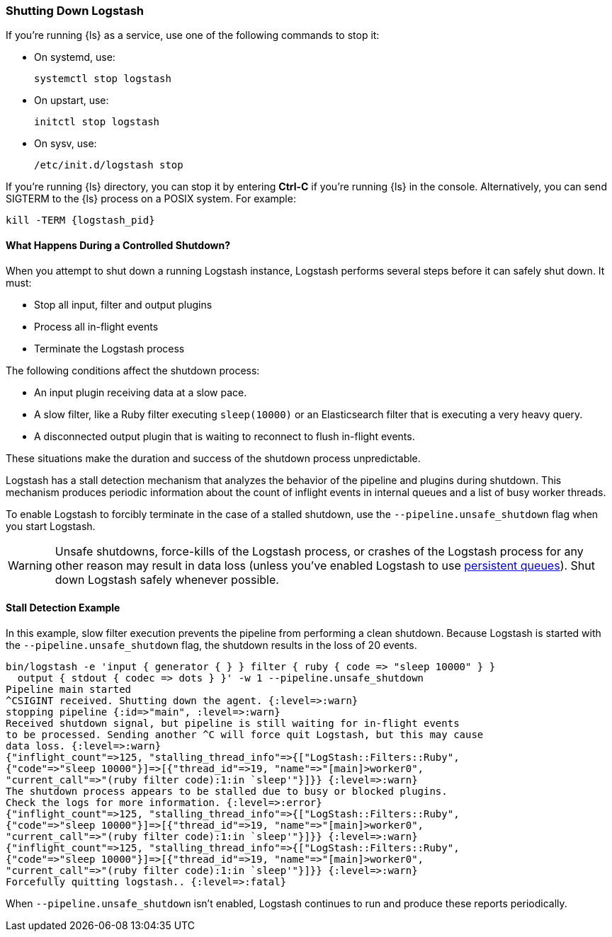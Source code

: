 [[shutdown]]
=== Shutting Down Logstash

If you're running {ls} as a service, use one of the following commands to stop it:

* On systemd, use:
+
[source,shell]
----
systemctl stop logstash
----

* On upstart, use: 
+
[source,shell]
----
initctl stop logstash
----

* On sysv, use: 
+
[source,shell]
----
/etc/init.d/logstash stop
----

If you're running {ls} directory, you can stop it by entering *Ctrl-C* if you’re 
running {ls} in the console. Alternatively, you can send SIGTERM to the {ls} 
process on a POSIX system. For example:

[source,shell]
----
kill -TERM {logstash_pid}
----



==== What Happens During a Controlled Shutdown?

When you attempt to shut down a running Logstash instance, Logstash performs several steps before it can safely shut down. It must:

* Stop all input, filter and output plugins
* Process all in-flight events
* Terminate the Logstash process

The following conditions affect the shutdown process:

* An input plugin receiving data at a slow pace.
* A slow filter, like a Ruby filter executing `sleep(10000)` or an Elasticsearch filter that is executing a very heavy
query.
* A disconnected output plugin that is waiting to reconnect to flush in-flight events.

These situations make the duration and success of the shutdown process unpredictable.

Logstash has a stall detection mechanism that analyzes the behavior of the pipeline and plugins during shutdown.
This mechanism produces periodic information about the count of inflight events in internal queues and a list of busy
worker threads.

To enable Logstash to forcibly terminate in the case of a stalled shutdown, use the `--pipeline.unsafe_shutdown` flag when
you start Logstash.

WARNING: Unsafe shutdowns, force-kills of the Logstash process, or crashes of the Logstash process for any other reason may result in data loss (unless you've
enabled Logstash to use <<persistent-queues,persistent queues>>). Shut down
Logstash safely whenever possible.

[[shutdown-stall-example]]
==== Stall Detection Example

In this example, slow filter execution prevents the pipeline from performing a clean shutdown. Because Logstash is
started with the `--pipeline.unsafe_shutdown` flag, the shutdown results in the loss of 20 events.

========
[source,shell]
bin/logstash -e 'input { generator { } } filter { ruby { code => "sleep 10000" } } 
  output { stdout { codec => dots } }' -w 1 --pipeline.unsafe_shutdown
Pipeline main started
^CSIGINT received. Shutting down the agent. {:level=>:warn}
stopping pipeline {:id=>"main", :level=>:warn}
Received shutdown signal, but pipeline is still waiting for in-flight events
to be processed. Sending another ^C will force quit Logstash, but this may cause
data loss. {:level=>:warn}
{"inflight_count"=>125, "stalling_thread_info"=>{["LogStash::Filters::Ruby", 
{"code"=>"sleep 10000"}]=>[{"thread_id"=>19, "name"=>"[main]>worker0", 
"current_call"=>"(ruby filter code):1:in `sleep'"}]}} {:level=>:warn}
The shutdown process appears to be stalled due to busy or blocked plugins. 
Check the logs for more information. {:level=>:error}
{"inflight_count"=>125, "stalling_thread_info"=>{["LogStash::Filters::Ruby", 
{"code"=>"sleep 10000"}]=>[{"thread_id"=>19, "name"=>"[main]>worker0", 
"current_call"=>"(ruby filter code):1:in `sleep'"}]}} {:level=>:warn}
{"inflight_count"=>125, "stalling_thread_info"=>{["LogStash::Filters::Ruby", 
{"code"=>"sleep 10000"}]=>[{"thread_id"=>19, "name"=>"[main]>worker0", 
"current_call"=>"(ruby filter code):1:in `sleep'"}]}} {:level=>:warn}
Forcefully quitting logstash.. {:level=>:fatal}
========

When `--pipeline.unsafe_shutdown` isn't enabled, Logstash continues to run and produce these reports periodically.